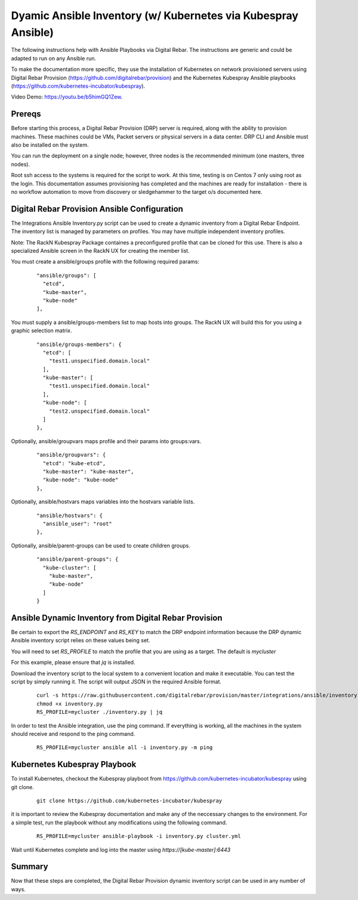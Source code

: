 
.. _rs_ansible:

Dyamic Ansible Inventory (w/ Kubernetes via Kubespray Ansible)
~~~~~~~~~~~~~~~~~~~~~~~~~~~~~~~~~~~~~~~~~~~~~~~~~~~~~~~~~~~~~~

The following instructions help with Ansible Playbooks via
Digital Rebar.  The instructions are generic and could be 
adapted to run on any Ansible run.

To make the documentation more specific, they use the installation
of Kubernetes on network provisioned servers using Digital Rebar Provision (https://github.com/digitalrebar/provision) and the Kubernetes Kubespray Ansible playbooks (https://github.com/kubernetes-incubator/kubespray).

Video Demo: https://youtu.be/b5himGQ1Zew.

Prereqs
-------

Before starting this process, a Digital Rebar Provision (DRP) server is required, along with the ability to provision machines.  These machines could be VMs, Packet servers or physical servers in a data center.  DRP CLI and Ansible must also be installed on the system.

You can run the deployment on a single node; however, three nodes is the recommended minimum (one masters, three nodes).

Root ssh access to the systems is required for the script to work.  At this time, testing is on Centos 7 only using root as the login.  This documentation assumes provisioning has completed and the machines are ready for installation - there is no workflow automation to move from discovery or sledgehammer to the target o/s documented here.

Digital Rebar Provision Ansible Configuration
---------------------------------------------

The Integrations Ansible Inventory.py script can be used to create a dynamic inventory from a Digital Rebar Endpoint.  The inventory list is managed by parameters on profiles.  You may have multiple independent inventory profiles.

Note: The RackN Kubespray Package containes a preconfigured
profile that can be cloned for this use.  There is also a specialized Ansible screen in the RackN UX for creating the member list.

You must create a ansible/groups profile with the following required params:

  ::

    "ansible/groups": [
      "etcd",
      "kube-master",
      "kube-node"
    ],
 
You must supply a ansible/groups-members list to map hosts into groups.  The RackN UX will build this for you using a graphic selection matrix.

  ::

    "ansible/groups-members": {
      "etcd": [
        "test1.unspecified.domain.local"
      ],
      "kube-master": [
        "test1.unspecified.domain.local"
      ],
      "kube-node": [
        "test2.unspecified.domain.local"
      ]
    },

Optionally, ansible/groupvars maps profile and their params into groups:vars.

  ::

    "ansible/groupvars": {
      "etcd": "kube-etcd",
      "kube-master": "kube-master",
      "kube-node": "kube-node"
    },

Optionally, ansible/hostvars maps variables into the hostvars variable lists.

  ::

    "ansible/hostvars": {
      "ansible_user": "root"
    },

Optionally, ansible/parent-groups can be used to create children groups.

  ::

    "ansible/parent-groups": {
      "kube-cluster": [
        "kube-master",
        "kube-node"
      ]
    }
 

Ansible Dynamic Inventory from Digital Rebar Provision
------------------------------------------------------

Be certain to export the `RS_ENDPOINT` and `RS_KEY` to match the DRP endpoint information because the DRP dynamic Ansible inventory script relies on these values being set.

You will need to set `RS_PROFILE` to match the profile that you are using as a target.  The default is `mycluster`

For this example, please ensure that *jq* is installed.

Download the inventory script to the local system to a convenient location and make it executable.  You can test the script by simply running it.  The script will output JSON in the required Ansible format.

  ::

    curl -s https://raw.githubusercontent.com/digitalrebar/provision/master/integrations/ansible/inventory.py -o inventory.py
    chmod +x inventory.py
    RS_PROFILE=mycluster ./inventory.py | jq

In order to test the Ansible integration, use the ping command.  If everything is working, all the machines in the system should receive and respond to the ping command. 

  ::

    RS_PROFILE=mycluster ansible all -i inventory.py -m ping



Kubernetes Kubespray Playbook
-----------------------------

To install Kubernetes, checkout the Kubespray playboot from https://github.com/kubernetes-incubator/kubespray using git clone.

  ::

    git clone https://github.com/kubernetes-incubator/kubespray

it is important to review the Kubespray documentation and make any of the neccessary changes to the environment.  For a simple test, run the playbook without any modifications using the following command.

  ::

    RS_PROFILE=mycluster ansible-playbook -i inventory.py cluster.yml

Wait until Kubernetes complete and log into the master using `https://[kube-master]:6443`

Summary
-------

Now that these steps are completed, the Digital Rebar Provision dynamic inventory script can be used in any number of ways. 
